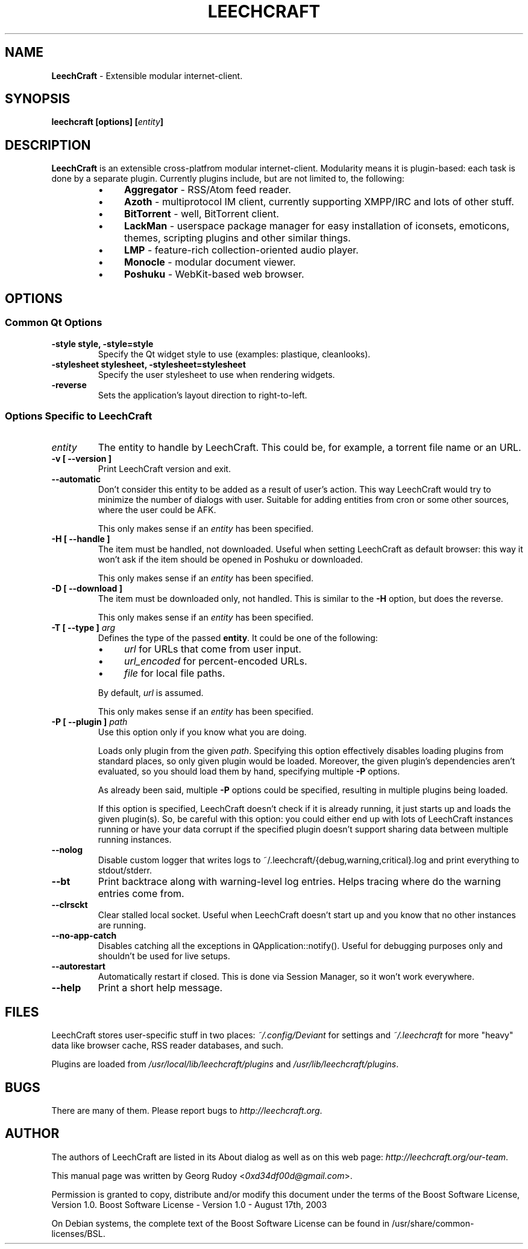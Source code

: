 .TH LEECHCRAFT "1" "Apr 2013"
.SH NAME
\fBLeechCraft\fR \- Extensible modular internet-client.
.SH SYNOPSIS
.B leechcraft [options] [\fIentity\fR\fB]\fR
.SH DESCRIPTION
.B LeechCraft
is an extensible cross-platfrom modular internet-client. Modularity means it is
plugin-based: each task is done by a separate plugin. Currently plugins
include, but are not limited to, the following:
.RS
.IP \(bu 4
\fBAggregator\fR - RSS/Atom feed reader.
.IP \(bu 4
\fBAzoth\fR - multiprotocol IM client, currently supporting XMPP/IRC and lots of
other stuff.
.IP \(bu 4
\fBBitTorrent\fR - well, BitTorrent client.
.IP \(bu 4
\fBLackMan\fR - userspace package manager for easy installation of iconsets,
emoticons, themes, scripting plugins and other similar things.
.IP \(bu 4
\fBLMP\fR - feature-rich collection-oriented audio player.
.IP \(bu 4
\fBMonocle\fR - modular document viewer.
.IP \(bu 4
\fBPoshuku\fR - WebKit-based web browser.
.RE
.SH OPTIONS
.SS Common Qt Options
.TP
.B -style style, -style=style
Specify the Qt widget style to use (examples: plastique, cleanlooks).
.TP
.B -stylesheet stylesheet, -stylesheet=stylesheet
Specify the user stylesheet to use when rendering widgets.
.TP
.B -reverse
Sets the application's layout direction to right-to-left.
.SS Options Specific to LeechCraft
.TP
.B \fIentity\fR
The entity to handle by LeechCraft. This could be, for example, a torrent file
name or an URL.
.TP
.B -v [ --version ]
Print LeechCraft version and exit.
.TP
.B --automatic
Don't consider this entity to be added as a result of user's action. This way
LeechCraft would try to minimize the number of dialogs with user. Suitable for
adding entities from cron or some other sources, where the user could be AFK.
.IP
This only makes sense if an \fIentity\fR has been specified.
.TP
.B -H [ --handle ]
The item must be handled, not downloaded. Useful when setting LeechCraft as
default browser: this way it won't ask if the item should be opened in Poshuku
or downloaded.
.IP
This only makes sense if an \fIentity\fR has been specified.
.TP
.B -D [ --download ]
The item must be downloaded only, not handled. This is similar to the
\fB\-H\fR option, but does the reverse.
.IP
This only makes sense if an \fIentity\fR has been specified.
.TP
.B -T [ --type ] \fIarg\fR
Defines the type of the passed \fBentity\fR. It could be one of the
following:
.RS
.IP \(bu 4
\fIurl\fR for URLs that come from user input.
.IP \(bu 4
\fIurl_encoded\fR for percent-encoded URLs.
.IP \(bu 4
\fIfile\fR for local file paths.
.RE
.IP
By default, \fIurl\fR is assumed.
.IP
This only makes sense if an \fIentity\fR has been specified.
.TP
.B -P [ --plugin ] \fIpath\fR
Use this option only if you know what you are doing.
.IP
Loads only plugin from the given \fIpath\fR. Specifying this option effectively
disables loading plugins from standard places, so only given plugin would be
loaded. Moreover, the given plugin's dependencies aren't evaluated, so you
should load them by hand, specifying multiple \fB-P\fR options.
.IP
As already been said, multiple \fB-P\fR options could be specified, resulting
in multiple plugins being loaded.
.IP
If this option is specified, LeechCraft doesn't check if it is already running,
it just starts up and loads the given plugin(s). So, be careful with this
option: you could either end up with lots of LeechCraft instances running or
have your data corrupt if the specified plugin doesn't support sharing data
between multiple running instances.
.TP
.B --nolog
Disable custom logger that writes logs to
~/.leechcraft/{debug,warning,critical}.log and print everything to
stdout/stderr.
.TP
.B --bt
Print backtrace along with warning-level log entries. Helps tracing where do
the warning entries come from.
.TP
.B --clrsckt
Clear stalled local socket. Useful when LeechCraft doesn't start up and you know
that no other instances are running.
.TP
.B --no-app-catch
Disables catching all the exceptions in QApplication::notify(). Useful for
debugging purposes only and shouldn't be used for live setups.
.TP
.B --autorestart
Automatically restart if closed. This is done via Session Manager, so it won't
work everywhere.
.TP
.B --help
Print a short help message.
.SH FILES
LeechCraft stores user-specific stuff in two places: \fI~/.config/Deviant\fR
for settings and \fI~/.leechcraft\fR for more "heavy" data like browser cache,
RSS reader databases, and such.
.PP
Plugins are loaded from \fI/usr/local/lib/leechcraft/plugins\fR and
\fI/usr/lib/leechcraft/plugins\fR.
.SH BUGS
There are many of them. Please report bugs to \fIhttp://leechcraft.org\fR.
.SH AUTHOR
The authors of LeechCraft are listed in its About dialog as well as on this web
page: \fIhttp://leechcraft.org/our-team\fR.
.PP
This manual page was written by Georg Rudoy <\fI0xd34df00d@gmail.com\fR>.
.PP
Permission is granted to copy, distribute and/or modify this document under the
terms of the Boost Software License, Version 1.0.
Boost Software License - Version 1.0 - August 17th, 2003
.PP
On Debian systems, the complete text of the Boost Software License can be
found in /usr/share/common-licenses/BSL.

